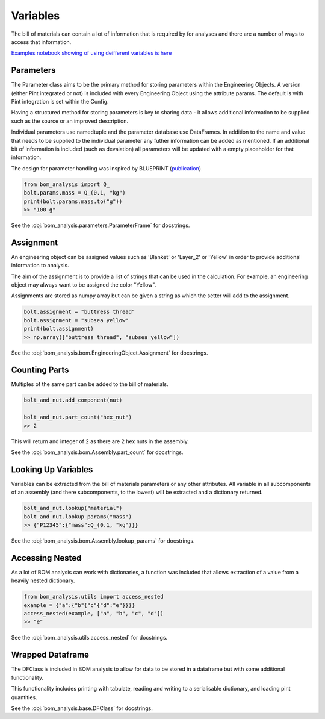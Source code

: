 ====================
Variables
====================

The bill of materials can contain a lot of information that is required 
by for analyses and there are a number of ways to access that information.

`Examples notebook showing of using deifferent variables is here  <https://github.com/ukaea/bom_analysis/blob/main/examples/example_0%20-%20Defining%20a%20Bill%20of%20Materials.ipynb>`__


--------------------
Parameters
--------------------
The Parameter class aims to be the primary method for storing parameters within the
Engineering Objects. A version (either Pint integrated or not) is included with every
Engineering Object using the attribute params. The default is with Pint integration
is set within the Config.

Having a structured method for storing parameters is key to sharing data - it allows
additional information to be supplied such as the source or an improved description.

Individual parameters use namedtuple and the parameter database use DataFrames. In addition
to the name and value that needs to be supplied to the individual parameter any futher information
can be added as mentioned. If an additional bit of information is included (such as devaiation)
all parameters will be updated with a empty placeholder for that information.

The design for parameter handling was inspired by BLUEPRINT (`publication <10.1016/j.fusengdes.2018.12.036>`__)

.. code-block:: python

    from bom_analysis import Q_
    bolt.params.mass = Q_(0.1, "kg")   
    print(bolt.params.mass.to("g"))
    >> "100 g"

See the :obj:`bom_analysis.parameters.ParameterFrame` for docstrings.

--------------------
Assignment
--------------------
An engineering object can be assigned values
such as 'Blanket' or 'Layer_2' or 'Yellow' in order to provide
additional information to analysis.

The aim of the assignment is to provide a list of strings
that can be used in the calculation. For example, an engineering
object may always want to be assigned the color "Yellow".

Assignments are stored as numpy array but can be given a string
as which the setter will add to the assignment.

.. code-block:: python

    bolt.assignment = "buttress thread"
    bolt.assignment = "subsea yellow"
    print(bolt.assignment)
    >> np.array(["buttress thread", "subsea yellow"])    

See the :obj:`bom_analysis.bom.EngineeringObject.Assignment` for docstrings.

-------------------
Counting Parts
-------------------
Multiples of the same part can be added to the bill of materials.

.. code-block:: python

    bolt_and_nut.add_component(nut)

    bolt_and_nut.part_count("hex_nut")
    >> 2

This will return and integer of 2 as there are 2 hex nuts in the assembly.

See the :obj:`bom_analysis.bom.Assembly.part_count` for docstrings.

--------------------
Looking Up Variables
--------------------
Variables can be extracted from the bill of materials parameters or any other attributes.
All variable in all subcomponents of an assembly (and there subcomponents, to the lowest)
will be extracted and a dictionary returned.

.. code-block:: python

    bolt_and_nut.lookup("material")
    bolt_and_nut.lookup_params("mass")
    >> {"P12345":{"mass":Q_(0.1, "kg")}}

See the :obj:`bom_analysis.bom.Assembly.lookup_params` for docstrings.

--------------------
Accessing Nested
--------------------
As a lot of BOM analysis can work with dictionaries, a function was included that allows
extraction of a value from a heavily nested dictionary.

.. code-block:: python

    from bom_analysis.utils import access_nested
    example = {"a":{"b"{"c"{"d":"e"}}}}
    access_nested(example, ["a", "b", "c", "d"])
    >> "e"

See the :obj:`bom_analysis.utils.access_nested` for docstrings.

--------------------
Wrapped Dataframe
--------------------
The DFClass is included in BOM analysis to allow for
data to be stored in a dataframe but with some additional
functionality.

This functionality includes printing with tabulate, reading and
writing to a serialisable dictionary, and loading pint quantities.

See the :obj:`bom_analysis.base.DFClass` for docstrings.